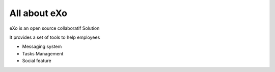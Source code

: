 #############
All about eXo
#############

eXo is an open source collaboratif Solution

It provides a set of tools to help employees

*   Messaging system
*   Tasks Management
*   Social feature